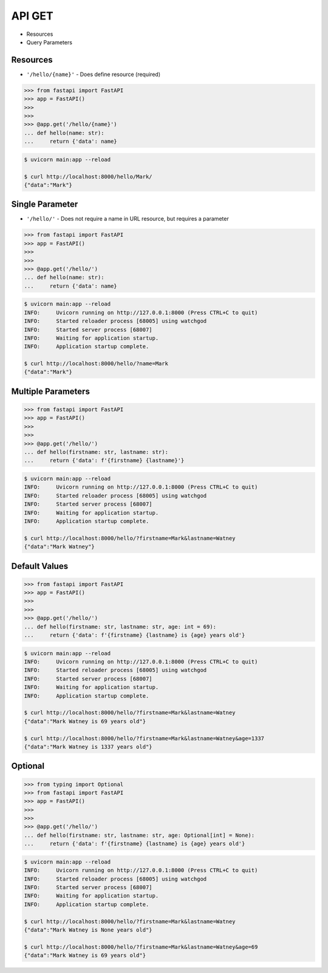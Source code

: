 API GET
=======
* Resources
* Query Parameters


Resources
---------
* ``'/hello/{name}'`` - Does define resource (required)

>>> from fastapi import FastAPI
>>> app = FastAPI()
>>>
>>>
>>> @app.get('/hello/{name}')
... def hello(name: str):
...     return {'data': name}

.. code-block:: console

    $ uvicorn main:app --reload

    $ curl http://localhost:8000/hello/Mark/
    {"data":"Mark"}


Single Parameter
----------------
* ``'/hello/'`` - Does not require a name in URL resource, but requires a parameter

>>> from fastapi import FastAPI
>>> app = FastAPI()
>>>
>>>
>>> @app.get('/hello/')
... def hello(name: str):
...     return {'data': name}

.. code-block:: console

    $ uvicorn main:app --reload
    INFO:     Uvicorn running on http://127.0.0.1:8000 (Press CTRL+C to quit)
    INFO:     Started reloader process [68005] using watchgod
    INFO:     Started server process [68007]
    INFO:     Waiting for application startup.
    INFO:     Application startup complete.

    $ curl http://localhost:8000/hello/?name=Mark
    {"data":"Mark"}


Multiple Parameters
-------------------
>>> from fastapi import FastAPI
>>> app = FastAPI()
>>>
>>>
>>> @app.get('/hello/')
... def hello(firstname: str, lastname: str):
...     return {'data': f'{firstname} {lastname}'}

.. code-block:: console

    $ uvicorn main:app --reload
    INFO:     Uvicorn running on http://127.0.0.1:8000 (Press CTRL+C to quit)
    INFO:     Started reloader process [68005] using watchgod
    INFO:     Started server process [68007]
    INFO:     Waiting for application startup.
    INFO:     Application startup complete.

    $ curl http://localhost:8000/hello/?firstname=Mark&lastname=Watney
    {"data":"Mark Watney"}


Default Values
--------------
>>> from fastapi import FastAPI
>>> app = FastAPI()
>>>
>>>
>>> @app.get('/hello/')
... def hello(firstname: str, lastname: str, age: int = 69):
...     return {'data': f'{firstname} {lastname} is {age} years old'}

.. code-block:: console

    $ uvicorn main:app --reload
    INFO:     Uvicorn running on http://127.0.0.1:8000 (Press CTRL+C to quit)
    INFO:     Started reloader process [68005] using watchgod
    INFO:     Started server process [68007]
    INFO:     Waiting for application startup.
    INFO:     Application startup complete.

    $ curl http://localhost:8000/hello/?firstname=Mark&lastname=Watney
    {"data":"Mark Watney is 69 years old"}

    $ curl http://localhost:8000/hello/?firstname=Mark&lastname=Watney&age=1337
    {"data":"Mark Watney is 1337 years old"}


Optional
--------
>>> from typing import Optional
>>> from fastapi import FastAPI
>>> app = FastAPI()
>>>
>>>
>>> @app.get('/hello/')
... def hello(firstname: str, lastname: str, age: Optional[int] = None):
...     return {'data': f'{firstname} {lastname} is {age} years old'}


.. code-block:: console

    $ uvicorn main:app --reload
    INFO:     Uvicorn running on http://127.0.0.1:8000 (Press CTRL+C to quit)
    INFO:     Started reloader process [68005] using watchgod
    INFO:     Started server process [68007]
    INFO:     Waiting for application startup.
    INFO:     Application startup complete.

    $ curl http://localhost:8000/hello/?firstname=Mark&lastname=Watney
    {"data":"Mark Watney is None years old"}

    $ curl http://localhost:8000/hello/?firstname=Mark&lastname=Watney&age=69
    {"data":"Mark Watney is 69 years old"}

